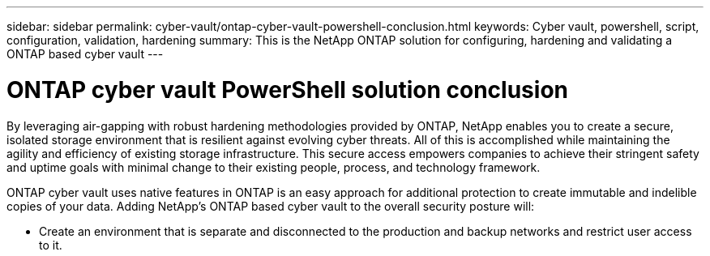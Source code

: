 ---
sidebar: sidebar
permalink: cyber-vault/ontap-cyber-vault-powershell-conclusion.html
keywords: Cyber vault, powershell, script, configuration, validation, hardening
summary: This is the NetApp ONTAP solution for configuring, hardening and validating a ONTAP based cyber vault
---

= ONTAP cyber vault PowerShell solution conclusion
:hardbreaks:
:nofooter:
:icons: font
:linkattrs:
:imagesdir: ../media

[.lead]
By leveraging air-gapping with robust hardening methodologies provided by ONTAP, NetApp enables you to create a secure, isolated storage environment that is resilient against evolving cyber threats. All of this is accomplished while maintaining the agility and efficiency of existing storage infrastructure. This secure access empowers companies to achieve their stringent safety and uptime goals with minimal change to their existing people, process, and technology framework.

ONTAP cyber vault uses native features in ONTAP is an easy approach for additional protection to create immutable and indelible copies of your data. Adding NetApp's ONTAP based cyber vault to the overall security posture will:

* Create an environment that is separate and disconnected to the production and backup networks and restrict user access to it.
